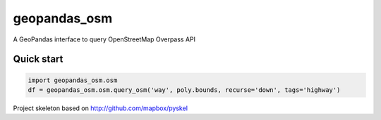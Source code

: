 geopandas_osm
======

A GeoPandas interface to query OpenStreetMap Overpass API
   
Quick start
-------------------------

.. code-block:: python

    import geopandas_osm.osm
    df = geopandas_osm.osm.query_osm('way', poly.bounds, recurse='down', tags='highway')
    


Project skeleton based on http://github.com/mapbox/pyskel
